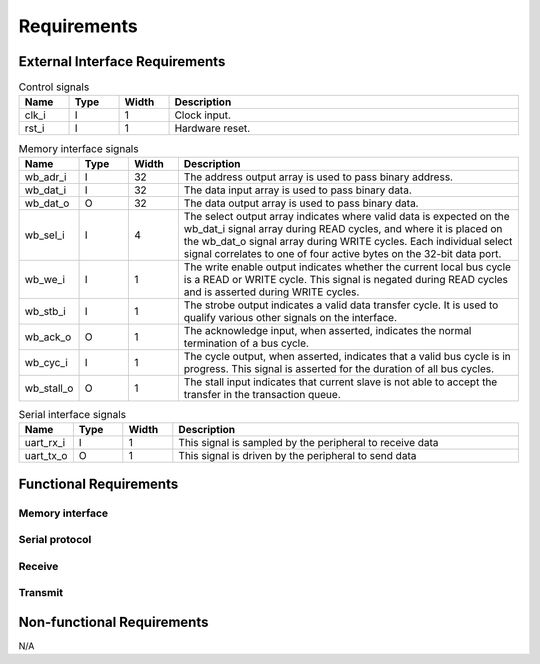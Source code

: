 Requirements
============

External Interface Requirements
-------------------------------

.. list-table:: Control signals
  :header-rows: 1
  :width: 100%
  :widths: 10 10 10 70

  * - Name
    - Type
    - Width
    - Description

  * - clk_i
    - I
    - 1
    - Clock input.
  * - rst_i
    - I
    - 1
    - Hardware reset.

.. list-table:: Memory interface signals
  :header-rows: 1
  :width: 100%
  :widths: 10 10 10 70

  * - Name
    - Type
    - Width
    - Description

  * - wb_adr_i
    - I
    - 32
    - The address output array is used to pass binary address.
  * - wb_dat_i
    - I
    - 32
    - The data input array is used to pass binary data.
  * - wb_dat_o
    - O
    - 32
    - The data output array is used to pass binary data.
  * - wb_sel_i
    - I
    - 4
    - The select output array indicates where valid data is expected on the wb_dat_i signal array during READ cycles, and where it is placed on the wb_dat_o signal array during WRITE cycles. Each individual select signal correlates to one of four active bytes on the 32-bit data port.
  * - wb_we_i
    - I
    - 1
    - The write enable output indicates whether the current local bus cycle is a READ or WRITE cycle. This signal is negated during READ cycles and is asserted during WRITE cycles.
  * - wb_stb_i
    - I
    - 1
    - The strobe output indicates a valid data transfer cycle. It is used to qualify various other signals on the interface.
  * - wb_ack_o
    - O
    - 1
    - The acknowledge input, when asserted, indicates the normal termination of a bus cycle.
  * - wb_cyc_i
    - I
    - 1
    - The cycle output, when asserted, indicates that a valid bus cycle is in progress. This signal is asserted for the duration of all bus cycles.
  * - wb_stall_o
    - O
    - 1
    - The stall input indicates that current slave is not able to accept the transfer in the transaction queue.

.. requirement:: I_MEMORY_INTERFACE_01
  :derivedfrom: U_MEMORY_INTERFACE_01

  Signals from table 3 shall be compliant with the Wishbone specification.

.. list-table:: Serial interface signals
  :header-rows: 1
  :width: 100%
  :widths: 10 10 10 70

  * - Name
    - Type
    - Width
    - Description

  * - uart_rx_i
    - I
    - 1
    - This signal is sampled by the peripheral to receive data
  * - uart_tx_o
    - O
    - 1
    - This signal is driven by the peripheral to send data

Functional Requirements
-----------------------

.. requirement:: F_RESET_01

   The registers shall all be reset to 0 when rst_i is asserted.

.. requirement:: F_RESET_02

   The uart_tx_o signal shall be asserted while rst_i is asserted.

.. requirement:: F_ENABLE_01

   The uart_tx_o signal shall be asserted while the EN field of UART_CR is deasserted.


Memory interface
^^^^^^^^^^^^^^^^

.. requirement:: F_READ_01
  
   The UART_RXDR register shall be reset after being read and the RXNE field of UART_SR shall be deasserted.

.. requirement:: F_ENABLE_02

   Any read to the registers shall return 0 while the EN field of UART_CR is deasserted.

.. requirement:: F_RESET_03

   Any change to UART_SR shall reset the peripheral.

.. todo:: Add wishbone requirements

Serial protocol
^^^^^^^^^^^^^^^

.. todo:: Add UART protocol timing diagram

Receive
^^^^^^^

.. requirement:: F_RECEIVE_01

   The peripheral shall sample the uart_rx_i signal with an sample interval defined in number of clk_i edges by the field CLK_DIV field of UART_CR.

.. requirement:: F_RECEIVE_02

   The peripheral shall set the value of the RXD field of UART_RXDR when it latches the stop bit.

.. requirement:: F_RECEIVE_03

   The peripheral shall assert the RXNE field of UART_SR when setting the value of the RXD field.

.. requirement:: F_RECEIVE_ERROR_01

   The peripheral shall assert the PE field of UART_SR when the 1-bit sum of the received bits is not equal to the received parity bit.

.. requirement:: F_RECEIVE_ERROR_02

   The peripheral shall assert the FE field of UART_SR when received stop bit is deasserted.

.. requirement:: F_RECEIVE_ERROR_03

   The peripheral shall assert the RXOE field of UART_SR when it latches the stop bit while the RXNE field of UART_SR is asserted.

Transmit
^^^^^^^^

.. requirement:: F_TRANSMIT_01

   The peripheral shall transmit the TXD field of UART_TXDR after a write to UART_TXDR when the TXE field of UART_SR is deasserted, with a sample interval defined in number of clk_i edges by the field CLK_DIV field of UART_CR

.. requirement:: F_TRANSMIT_02

   The peripheral shall reset the UART_TXDR register after transmitting the stop bits and assert the TXE field of UART_SR.

Non-functional Requirements
---------------------------

N/A
